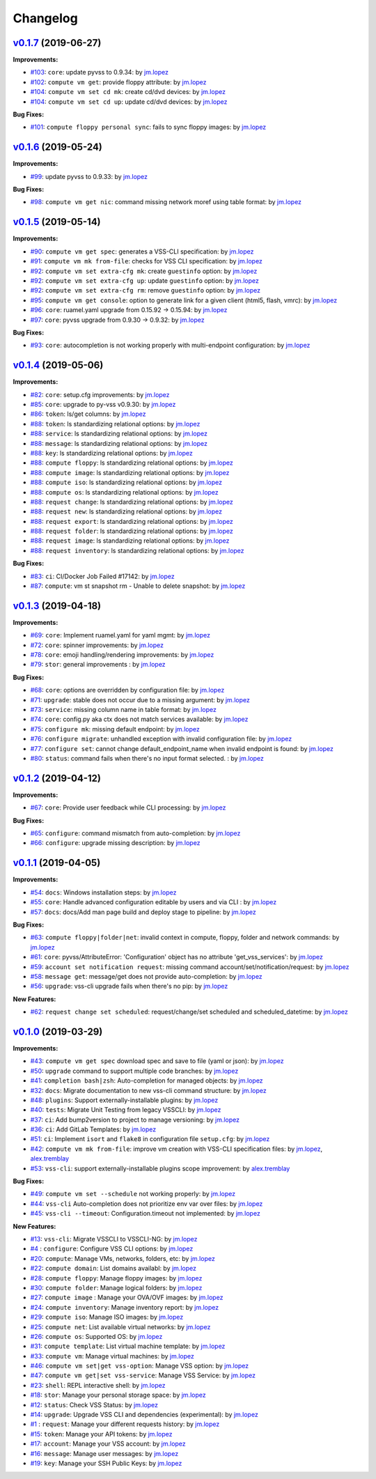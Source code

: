 =========
Changelog
=========

`v0.1.7 <https://gitlab-ee.eis.utoronto.ca/vss/vss-cli/tags/v0.1.7>`_ (2019-06-27)
==================================================================================

**Improvements:**

- `#103 <https://gitlab-ee.eis.utoronto.ca/vss/vss-cli/issues/103>`_: ``core``: update pyvss to 0.9.34: by `jm.lopez`_
- `#102 <https://gitlab-ee.eis.utoronto.ca/vss/vss-cli/issues/102>`_: ``compute vm get``: provide floppy attribute: by `jm.lopez`_
- `#104 <https://gitlab-ee.eis.utoronto.ca/vss/vss-cli/issues/104>`_: ``compute vm set cd mk``: create cd/dvd devices: by `jm.lopez`_
- `#104 <https://gitlab-ee.eis.utoronto.ca/vss/vss-cli/issues/104>`_: ``compute vm set cd up``: update cd/dvd devices: by `jm.lopez`_

**Bug Fixes:**

- `#101 <https://gitlab-ee.eis.utoronto.ca/vss/vss-cli/issues/101>`_: ``compute floppy personal sync``: fails to sync floppy images: by `jm.lopez`_

`v0.1.6 <https://gitlab-ee.eis.utoronto.ca/vss/vss-cli/tags/v0.1.6>`_ (2019-05-24)
==================================================================================

**Improvements:**

- `#99 <https://gitlab-ee.eis.utoronto.ca/vss/vss-cli/issues/99>`_: update pyvss to 0.9.33: by `jm.lopez`_

**Bug Fixes:**

- `#98 <https://gitlab-ee.eis.utoronto.ca/vss/vss-cli/issues/98>`_: ``compute vm get nic``: command missing network moref using table format: by `jm.lopez`_


`v0.1.5 <https://gitlab-ee.eis.utoronto.ca/vss/vss-cli/tags/v0.1.5>`_ (2019-05-14)
==================================================================================

**Improvements:**

- `#90 <https://gitlab-ee.eis.utoronto.ca/vss/vss-cli/issues/90>`_: ``compute vm get spec``: generates a VSS-CLI specification: by `jm.lopez`_
- `#91 <https://gitlab-ee.eis.utoronto.ca/vss/vss-cli/issues/91>`_: ``compute vm mk from-file``: checks for VSS CLI specification: by `jm.lopez`_
- `#92 <https://gitlab-ee.eis.utoronto.ca/vss/vss-cli/issues/92>`_: ``compute vm set extra-cfg mk``: create ``guestinfo`` option: by `jm.lopez`_
- `#92 <https://gitlab-ee.eis.utoronto.ca/vss/vss-cli/issues/92>`_: ``compute vm set extra-cfg up``: update ``guestinfo`` option: by `jm.lopez`_
- `#92 <https://gitlab-ee.eis.utoronto.ca/vss/vss-cli/issues/92>`_: ``compute vm set extra-cfg rm``: remove ``guestinfo`` option: by `jm.lopez`_
- `#95 <https://gitlab-ee.eis.utoronto.ca/vss/vss-cli/issues/95>`_: ``compute vm get console``: option to generate link for a given client (html5, flash, vmrc): by `jm.lopez`_
- `#96 <https://gitlab-ee.eis.utoronto.ca/vss/vss-cli/issues/96>`_: ``core``: ruamel.yaml upgrade from 0.15.92 -> 0.15.94: by `jm.lopez`_
- `#97 <https://gitlab-ee.eis.utoronto.ca/vss/vss-cli/issues/97>`_: ``core``: pyvss upgrade from 0.9.30 -> 0.9.32: by `jm.lopez`_

**Bug Fixes:**

- `#93 <https://gitlab-ee.eis.utoronto.ca/vss/vss-cli/issues/93>`_: ``core``: autocompletion is not working properly with multi-endpoint configuration: by `jm.lopez`_

`v0.1.4 <https://gitlab-ee.eis.utoronto.ca/vss/vss-cli/tags/v0.1.4>`_ (2019-05-06)
==================================================================================

**Improvements:**

- `#82 <https://gitlab-ee.eis.utoronto.ca/vss/vss-cli/issues/82>`_: ``core``: setup.cfg improvements: by `jm.lopez`_
- `#85 <https://gitlab-ee.eis.utoronto.ca/vss/vss-cli/issues/85>`_: ``core``: upgrade to py-vss v0.9.30: by `jm.lopez`_
- `#86 <https://gitlab-ee.eis.utoronto.ca/vss/vss-cli/issues/86>`_: ``token``: ls/get columns: by `jm.lopez`_
- `#88 <https://gitlab-ee.eis.utoronto.ca/vss/vss-cli/issues/88>`_: ``token``: ls standardizing relational options: by `jm.lopez`_
- `#88 <https://gitlab-ee.eis.utoronto.ca/vss/vss-cli/issues/88>`_: ``service``: ls standardizing relational options: by `jm.lopez`_
- `#88 <https://gitlab-ee.eis.utoronto.ca/vss/vss-cli/issues/88>`_: ``message``: ls standardizing relational options: by `jm.lopez`_
- `#88 <https://gitlab-ee.eis.utoronto.ca/vss/vss-cli/issues/88>`_: ``key``: ls standardizing relational options: by `jm.lopez`_
- `#88 <https://gitlab-ee.eis.utoronto.ca/vss/vss-cli/issues/88>`_: ``compute floppy``: ls standardizing relational options: by `jm.lopez`_
- `#88 <https://gitlab-ee.eis.utoronto.ca/vss/vss-cli/issues/88>`_: ``compute image``: ls standardizing relational options: by `jm.lopez`_
- `#88 <https://gitlab-ee.eis.utoronto.ca/vss/vss-cli/issues/88>`_: ``compute iso``: ls standardizing relational options: by `jm.lopez`_
- `#88 <https://gitlab-ee.eis.utoronto.ca/vss/vss-cli/issues/88>`_: ``compute os``: ls standardizing relational options: by `jm.lopez`_
- `#88 <https://gitlab-ee.eis.utoronto.ca/vss/vss-cli/issues/88>`_: ``request change``: ls standardizing relational options: by `jm.lopez`_
- `#88 <https://gitlab-ee.eis.utoronto.ca/vss/vss-cli/issues/88>`_: ``request new``: ls standardizing relational options: by `jm.lopez`_
- `#88 <https://gitlab-ee.eis.utoronto.ca/vss/vss-cli/issues/88>`_: ``request export``: ls standardizing relational options: by `jm.lopez`_
- `#88 <https://gitlab-ee.eis.utoronto.ca/vss/vss-cli/issues/88>`_: ``request folder``: ls standardizing relational options: by `jm.lopez`_
- `#88 <https://gitlab-ee.eis.utoronto.ca/vss/vss-cli/issues/88>`_: ``request image``: ls standardizing relational options: by `jm.lopez`_
- `#88 <https://gitlab-ee.eis.utoronto.ca/vss/vss-cli/issues/88>`_: ``request inventory``: ls standardizing relational options: by `jm.lopez`_

**Bug Fixes:**

- `#83 <https://gitlab-ee.eis.utoronto.ca/vss/vss-cli/issues/83>`_: ``ci``: CI/Docker Job Failed #17142: by `jm.lopez`_
- `#87 <https://gitlab-ee.eis.utoronto.ca/vss/vss-cli/issues/87>`_: ``compute``: vm st snapshot rm - Unable to delete snapshot: by `jm.lopez`_

`v0.1.3 <https://gitlab-ee.eis.utoronto.ca/vss/vss-cli/tags/v0.1.3>`_ (2019-04-18)
==================================================================================

**Improvements:**

- `#69 <https://gitlab-ee.eis.utoronto.ca/vss/vss-cli/issues/69>`_: ``core``: Implement ruamel.yaml for yaml mgmt: by `jm.lopez`_
- `#72 <https://gitlab-ee.eis.utoronto.ca/vss/vss-cli/issues/72>`_: ``core``: spinner improvements: by `jm.lopez`_
- `#78 <https://gitlab-ee.eis.utoronto.ca/vss/vss-cli/issues/78>`_: ``core``: emoji handling/rendering improvements: by `jm.lopez`_
- `#79 <https://gitlab-ee.eis.utoronto.ca/vss/vss-cli/issues/79>`_: ``stor``: general improvements : by `jm.lopez`_

**Bug Fixes:**

- `#68 <https://gitlab-ee.eis.utoronto.ca/vss/vss-cli/issues/68>`_: ``core``: options are overridden by configuration file: by `jm.lopez`_
- `#71 <https://gitlab-ee.eis.utoronto.ca/vss/vss-cli/issues/71>`_: ``upgrade``: stable does not occur due to a missing argument: by `jm.lopez`_
- `#73 <https://gitlab-ee.eis.utoronto.ca/vss/vss-cli/issues/73>`_: ``service``: missing column name in table format: by `jm.lopez`_
- `#74 <https://gitlab-ee.eis.utoronto.ca/vss/vss-cli/issues/74>`_: ``core``: config.py aka ctx does not match services available: by `jm.lopez`_
- `#75 <https://gitlab-ee.eis.utoronto.ca/vss/vss-cli/issues/75>`_: ``configure mk``: missing default endpoint: by `jm.lopez`_
- `#76 <https://gitlab-ee.eis.utoronto.ca/vss/vss-cli/issues/76>`_: ``configure migrate``: unhandled exception with invalid configuration file: by `jm.lopez`_
- `#77 <https://gitlab-ee.eis.utoronto.ca/vss/vss-cli/issues/77>`_: ``configure set``: cannot change default_endpoint_name when invalid endpoint is found: by `jm.lopez`_
- `#80 <https://gitlab-ee.eis.utoronto.ca/vss/vss-cli/issues/80>`_: ``status``: command fails when there's no input format selected. : by `jm.lopez`_

`v0.1.2 <https://gitlab-ee.eis.utoronto.ca/vss/vss-cli/tags/v0.1.2>`_ (2019-04-12)
==================================================================================

**Improvements:**

- `#67 <https://gitlab-ee.eis.utoronto.ca/vss/vss-cli/issues/67>`_: ``core``: Provide user feedback while CLI processing: by `jm.lopez`_

**Bug Fixes:**

- `#65 <https://gitlab-ee.eis.utoronto.ca/vss/vss-cli/issues/65>`_: ``configure``: command mismatch from auto-completion: by `jm.lopez`_
- `#66 <https://gitlab-ee.eis.utoronto.ca/vss/vss-cli/issues/66>`_: ``configure``: upgrade missing description: by `jm.lopez`_

`v0.1.1 <https://gitlab-ee.eis.utoronto.ca/vss/vss-cli/tags/v0.1.1>`_ (2019-04-05)
==================================================================================

**Improvements:**

- `#54 <https://gitlab-ee.eis.utoronto.ca/vss/vss-cli/issues/54>`_: ``docs``: Windows installation steps: by `jm.lopez`_
- `#55 <https://gitlab-ee.eis.utoronto.ca/vss/vss-cli/issues/55>`_: ``core``: Handle advanced configuration editable by users and via CLI : by `jm.lopez`_
- `#57 <https://gitlab-ee.eis.utoronto.ca/vss/vss-cli/issues/57>`_: ``docs``: docs/Add man page build and deploy stage to pipeline: by `jm.lopez`_

**Bug Fixes:**

- `#63 <https://gitlab-ee.eis.utoronto.ca/vss/vss-cli/issues/63>`_: ``compute floppy|folder|net``: invalid context in compute, floppy, folder and network commands: by `jm.lopez`_
- `#61 <https://gitlab-ee.eis.utoronto.ca/vss/vss-cli/issues/61>`_: ``core``: pyvss/AttributeError: 'Configuration' object has no attribute 'get_vss_services': by `jm.lopez`_
- `#59 <https://gitlab-ee.eis.utoronto.ca/vss/vss-cli/issues/59>`_: ``account set notification request``: missing command account/set/notification/request: by `jm.lopez`_
- `#58 <https://gitlab-ee.eis.utoronto.ca/vss/vss-cli/issues/58>`_: ``message get``: message/get does not provide auto-completion: by `jm.lopez`_
- `#56 <https://gitlab-ee.eis.utoronto.ca/vss/vss-cli/issues/56>`_: ``upgrade``: vss-cli upgrade fails when there's no pip: by `jm.lopez`_

**New Features:**

- `#62 <https://gitlab-ee.eis.utoronto.ca/vss/vss-cli/issues/62>`_: ``request change set scheduled``: request/change/set scheduled and scheduled_datetime: by `jm.lopez`_

`v0.1.0 <https://gitlab-ee.eis.utoronto.ca/vss/vss-cli/tags/v0.1.0>`_ (2019-03-29)
==================================================================================

**Improvements:**

- `#43 <https://gitlab-ee.eis.utoronto.ca/vss/vss-cli/issues/43>`_: ``compute vm get spec`` download spec and save to file (yaml or json): by `jm.lopez`_
- `#50 <https://gitlab-ee.eis.utoronto.ca/vss/vss-cli/issues/50>`_: ``upgrade`` command to support multiple code branches: by `jm.lopez`_
- `#41 <https://gitlab-ee.eis.utoronto.ca/vss/vss-cli/issues/41>`_: ``completion bash|zsh``: Auto-completion for managed objects: by `jm.lopez`_
- `#32 <https://gitlab-ee.eis.utoronto.ca/vss/vss-cli/issues/32>`_: ``docs``: Migrate documentation to new vss-cli command structure: by `jm.lopez`_
- `#48 <https://gitlab-ee.eis.utoronto.ca/vss/vss-cli/issues/48>`_: ``plugins``: Support externally-installable plugins: by `jm.lopez`_
- `#40 <https://gitlab-ee.eis.utoronto.ca/vss/vss-cli/issues/40>`_: ``tests``: Migrate Unit Testing from legacy VSSCLI: by `jm.lopez`_
- `#37 <https://gitlab-ee.eis.utoronto.ca/vss/vss-cli/issues/37>`_: ``ci``: Add bump2version to project to manage versioning: by `jm.lopez`_
- `#36 <https://gitlab-ee.eis.utoronto.ca/vss/vss-cli/issues/36>`_: ``ci``: Add GitLab Templates: by `jm.lopez`_
- `#51 <https://gitlab-ee.eis.utoronto.ca/vss/vss-cli/issues/51>`_: ``ci``: Implement ``isort`` and ``flake8`` in configuration file ``setup.cfg``: by `jm.lopez`_
- `#42 <https://gitlab-ee.eis.utoronto.ca/vss/vss-cli/issues/42>`_: ``compute vm mk from-file``:  improve vm creation with VSS-CLI specification files: by `jm.lopez`_, `alex.tremblay`_
- `#53 <https://gitlab-ee.eis.utoronto.ca/vss/vss-cli/issues/53>`_: ``vss-cli``: support externally-installable plugins scope improvement: by `alex.tremblay`_


**Bug Fixes:**

- `#49 <https://gitlab-ee.eis.utoronto.ca/vss/vss-cli/issues/49>`_: ``compute vm set --schedule`` not working properly: by `jm.lopez`_
- `#44 <https://gitlab-ee.eis.utoronto.ca/vss/vss-cli/issues/44>`_: ``vss-cli`` Auto-completion does not prioritize env var over files: by `jm.lopez`_
- `#45 <https://gitlab-ee.eis.utoronto.ca/vss/vss-cli/issues/45>`_: ``vss-cli --timeout``: Configuration.timeout not implemented: by `jm.lopez`_

**New Features:**

- `#13 <https://gitlab-ee.eis.utoronto.ca/vss/vss-cli/issues/13>`_: ``vss-cli``: Migrate VSSCLI to VSSCLI-NG: by `jm.lopez`_
- `#4 <https://gitlab-ee.eis.utoronto.ca/vss/vss-cli/issues/4>`_ : ``configure``: Configure VSS CLI options: by `jm.lopez`_
- `#20 <https://gitlab-ee.eis.utoronto.ca/vss/vss-cli/issues/20>`_: ``compute``: Manage VMs, networks, folders, etc: by `jm.lopez`_
- `#22 <https://gitlab-ee.eis.utoronto.ca/vss/vss-cli/issues/22>`_: ``compute domain``: List domains availabl: by `jm.lopez`_
- `#28 <https://gitlab-ee.eis.utoronto.ca/vss/vss-cli/issues/28>`_: ``compute floppy``: Manage floppy images: by `jm.lopez`_
- `#30 <https://gitlab-ee.eis.utoronto.ca/vss/vss-cli/issues/30>`_: ``compute folder``: Manage logical folders: by `jm.lopez`_
- `#27 <https://gitlab-ee.eis.utoronto.ca/vss/vss-cli/issues/27>`_: ``compute image`` : Manage your OVA/OVF images: by `jm.lopez`_
- `#24 <https://gitlab-ee.eis.utoronto.ca/vss/vss-cli/issues/24>`_: ``compute inventory``: Manage inventory report: by `jm.lopez`_
- `#29 <https://gitlab-ee.eis.utoronto.ca/vss/vss-cli/issues/29>`_: ``compute iso``: Manage ISO images: by `jm.lopez`_
- `#25 <https://gitlab-ee.eis.utoronto.ca/vss/vss-cli/issues/25>`_: ``compute net``: List available virtual networks: by `jm.lopez`_
- `#26 <https://gitlab-ee.eis.utoronto.ca/vss/vss-cli/issues/26>`_: ``compute os``: Supported OS: by `jm.lopez`_
- `#31 <https://gitlab-ee.eis.utoronto.ca/vss/vss-cli/issues/31>`_: ``compute template``: List virtual machine template: by `jm.lopez`_
- `#33 <https://gitlab-ee.eis.utoronto.ca/vss/vss-cli/issues/33>`_: ``compute vm``: Manage virtual machines: by `jm.lopez`_
- `#46 <https://gitlab-ee.eis.utoronto.ca/vss/vss-cli/issues/46>`_: ``compute vm set|get vss-option``: Manage VSS option: by `jm.lopez`_
- `#47 <https://gitlab-ee.eis.utoronto.ca/vss/vss-cli/issues/47>`_: ``compute vm get|set vss-service``: Manage VSS Service: by `jm.lopez`_
- `#23 <https://gitlab-ee.eis.utoronto.ca/vss/vss-cli/issues/23>`_: ``shell``: REPL interactive shell: by `jm.lopez`_
- `#18 <https://gitlab-ee.eis.utoronto.ca/vss/vss-cli/issues/18>`_: ``stor``: Manage your personal storage space: by `jm.lopez`_
- `#12 <https://gitlab-ee.eis.utoronto.ca/vss/vss-cli/issues/12>`_: ``status``: Check VSS Status: by `jm.lopez`_
- `#14 <https://gitlab-ee.eis.utoronto.ca/vss/vss-cli/issues/14>`_: ``upgrade``: Upgrade VSS CLI and dependencies (experimental): by `jm.lopez`_
- `#1 <https://gitlab-ee.eis.utoronto.ca/vss/vss-cli/issues/1>`_ : ``request``: Manage your different requests history: by `jm.lopez`_
- `#15 <https://gitlab-ee.eis.utoronto.ca/vss/vss-cli/issues/15>`_: ``token``: Manage your API tokens: by `jm.lopez`_
- `#17 <https://gitlab-ee.eis.utoronto.ca/vss/vss-cli/issues/17>`_: ``account``: Manage your VSS account: by `jm.lopez`_
- `#16 <https://gitlab-ee.eis.utoronto.ca/vss/vss-cli/issues/16>`_: ``message``: Manage user messages: by `jm.lopez`_
- `#19 <https://gitlab-ee.eis.utoronto.ca/vss/vss-cli/issues/19>`_: ``key``: Manage your SSH Public Keys: by `jm.lopez`_


.. Contributors

.. _`jm.lopez`: https://gitlab-ee.eis.utoronto.ca/jm.lopez
.. _`alex.tremblay`: https://gitlab-ee.eis.utoronto.ca/alex.tremblay